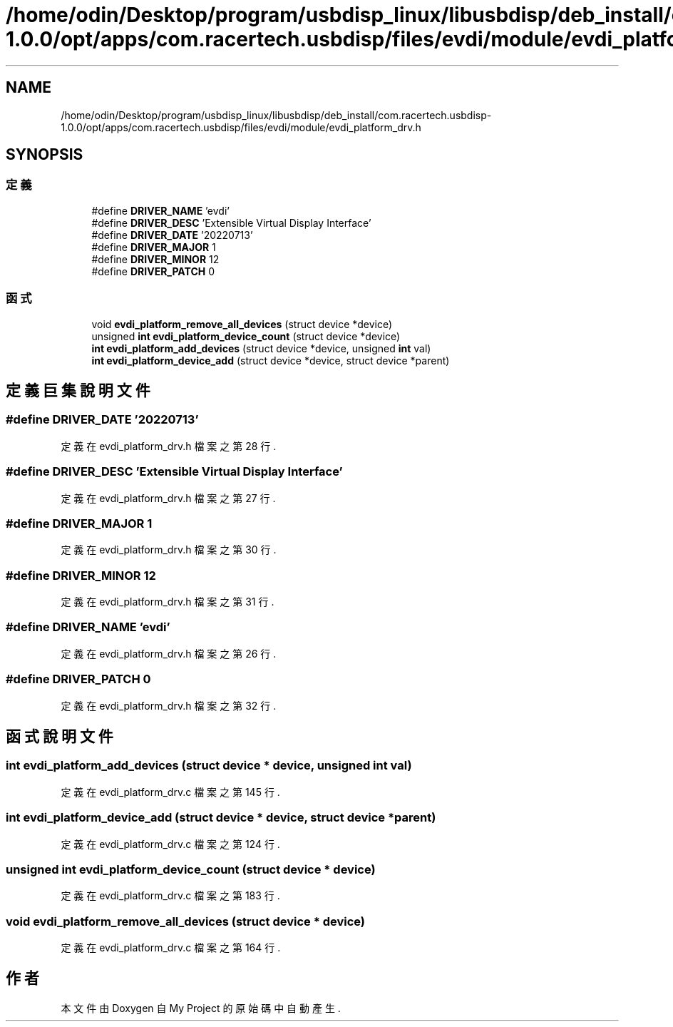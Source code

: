 .TH "/home/odin/Desktop/program/usbdisp_linux/libusbdisp/deb_install/com.racertech.usbdisp-1.0.0/opt/apps/com.racertech.usbdisp/files/evdi/module/evdi_platform_drv.h" 3 "2024年11月2日 星期六" "My Project" \" -*- nroff -*-
.ad l
.nh
.SH NAME
/home/odin/Desktop/program/usbdisp_linux/libusbdisp/deb_install/com.racertech.usbdisp-1.0.0/opt/apps/com.racertech.usbdisp/files/evdi/module/evdi_platform_drv.h
.SH SYNOPSIS
.br
.PP
.SS "定義"

.in +1c
.ti -1c
.RI "#define \fBDRIVER_NAME\fP   'evdi'"
.br
.ti -1c
.RI "#define \fBDRIVER_DESC\fP   'Extensible Virtual Display Interface'"
.br
.ti -1c
.RI "#define \fBDRIVER_DATE\fP   '20220713'"
.br
.ti -1c
.RI "#define \fBDRIVER_MAJOR\fP   1"
.br
.ti -1c
.RI "#define \fBDRIVER_MINOR\fP   12"
.br
.ti -1c
.RI "#define \fBDRIVER_PATCH\fP   0"
.br
.in -1c
.SS "函式"

.in +1c
.ti -1c
.RI "void \fBevdi_platform_remove_all_devices\fP (struct device *device)"
.br
.ti -1c
.RI "unsigned \fBint\fP \fBevdi_platform_device_count\fP (struct device *device)"
.br
.ti -1c
.RI "\fBint\fP \fBevdi_platform_add_devices\fP (struct device *device, unsigned \fBint\fP val)"
.br
.ti -1c
.RI "\fBint\fP \fBevdi_platform_device_add\fP (struct device *device, struct device *parent)"
.br
.in -1c
.SH "定義巨集說明文件"
.PP 
.SS "#define DRIVER_DATE   '20220713'"

.PP
定義在 evdi_platform_drv\&.h 檔案之第 28 行\&.
.SS "#define DRIVER_DESC   'Extensible Virtual Display Interface'"

.PP
定義在 evdi_platform_drv\&.h 檔案之第 27 行\&.
.SS "#define DRIVER_MAJOR   1"

.PP
定義在 evdi_platform_drv\&.h 檔案之第 30 行\&.
.SS "#define DRIVER_MINOR   12"

.PP
定義在 evdi_platform_drv\&.h 檔案之第 31 行\&.
.SS "#define DRIVER_NAME   'evdi'"

.PP
定義在 evdi_platform_drv\&.h 檔案之第 26 行\&.
.SS "#define DRIVER_PATCH   0"

.PP
定義在 evdi_platform_drv\&.h 檔案之第 32 行\&.
.SH "函式說明文件"
.PP 
.SS "\fBint\fP evdi_platform_add_devices (struct device * device, unsigned \fBint\fP val)"

.PP
定義在 evdi_platform_drv\&.c 檔案之第 145 行\&.
.SS "\fBint\fP evdi_platform_device_add (struct device * device, struct device * parent)"

.PP
定義在 evdi_platform_drv\&.c 檔案之第 124 行\&.
.SS "unsigned \fBint\fP evdi_platform_device_count (struct device * device)"

.PP
定義在 evdi_platform_drv\&.c 檔案之第 183 行\&.
.SS "void evdi_platform_remove_all_devices (struct device * device)"

.PP
定義在 evdi_platform_drv\&.c 檔案之第 164 行\&.
.SH "作者"
.PP 
本文件由Doxygen 自 My Project 的原始碼中自動產生\&.
